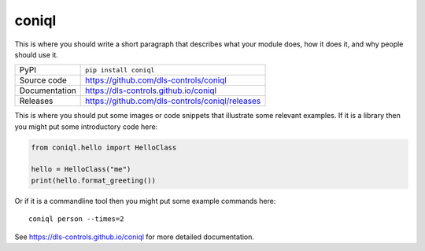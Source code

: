 coniql
===========================

|code_ci| |docs_ci| |coverage| |pypi_version| |license|

This is where you should write a short paragraph that describes what your module does,
how it does it, and why people should use it.

============== ==============================================================
PyPI           ``pip install coniql``
Source code    https://github.com/dls-controls/coniql
Documentation  https://dls-controls.github.io/coniql
Releases       https://github.com/dls-controls/coniql/releases
============== ==============================================================

This is where you should put some images or code snippets that illustrate
some relevant examples. If it is a library then you might put some
introductory code here:

.. code:: python

    from coniql.hello import HelloClass

    hello = HelloClass("me")
    print(hello.format_greeting())

Or if it is a commandline tool then you might put some example commands here::

    coniql person --times=2

.. |code_ci| image:: https://github.com/dls-controls/coniql/workflows/Code%20CI/badge.svg?branch=master
    :target: https://github.com/dls-controls/coniql/actions?query=workflow%3A%22Code+CI%22
    :alt: Code CI

.. |docs_ci| image:: https://github.com/dls-controls/coniql/workflows/Docs%20CI/badge.svg?branch=master
    :target: https://github.com/dls-controls/coniql/actions?query=workflow%3A%22Docs+CI%22
    :alt: Docs CI

.. |coverage| image:: https://codecov.io/gh/dls-controls/coniql/branch/master/graph/badge.svg
    :target: https://codecov.io/gh/dls-controls/coniql
    :alt: Test Coverage

.. |pypi_version| image:: https://img.shields.io/pypi/v/coniql.svg
    :target: https://pypi.org/project/coniql
    :alt: Latest PyPI version

.. |license| image:: https://img.shields.io/badge/License-Apache%202.0-blue.svg
    :target: https://opensource.org/licenses/Apache-2.0
    :alt: Apache License

..
    Anything below this line is used when viewing README.rst and will be replaced
    when included in index.rst

See https://dls-controls.github.io/coniql for more detailed documentation.
